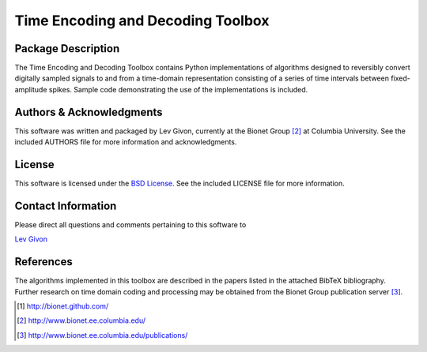 .. -*- rst -*-

Time Encoding and Decoding Toolbox
==================================

Package Description
-------------------

The Time Encoding and Decoding Toolbox contains Python implementations
of algorithms designed to reversibly convert digitally sampled signals
to and from a time-domain representation consisting of a series of
time intervals between fixed-amplitude spikes. Sample code
demonstrating the use of the implementations is included.

Authors & Acknowledgments
--------------------------

This software was written and packaged by Lev Givon, currently at the
Bionet Group [2]_ at Columbia University. 
See the included AUTHORS file for more information and
acknowledgments.

License
-------

This software is licensed under the 
`BSD License <http://www.opensource.org/licenses/bsd-license.php>`_.
See the included LICENSE file for more information.

Contact Information
-------------------

Please direct all questions and comments pertaining to this software to

`Lev Givon <lev@columbia.edu>`_

References
----------

The algorithms implemented in this toolbox are described in the papers
listed in the attached BibTeX bibliography. Further research on
time domain coding and processing may be obtained from the Bionet Group
publication server [3]_.

.. [1] http://bionet.github.com/
.. [2] http://www.bionet.ee.columbia.edu/
.. [3] http://www.bionet.ee.columbia.edu/publications/


